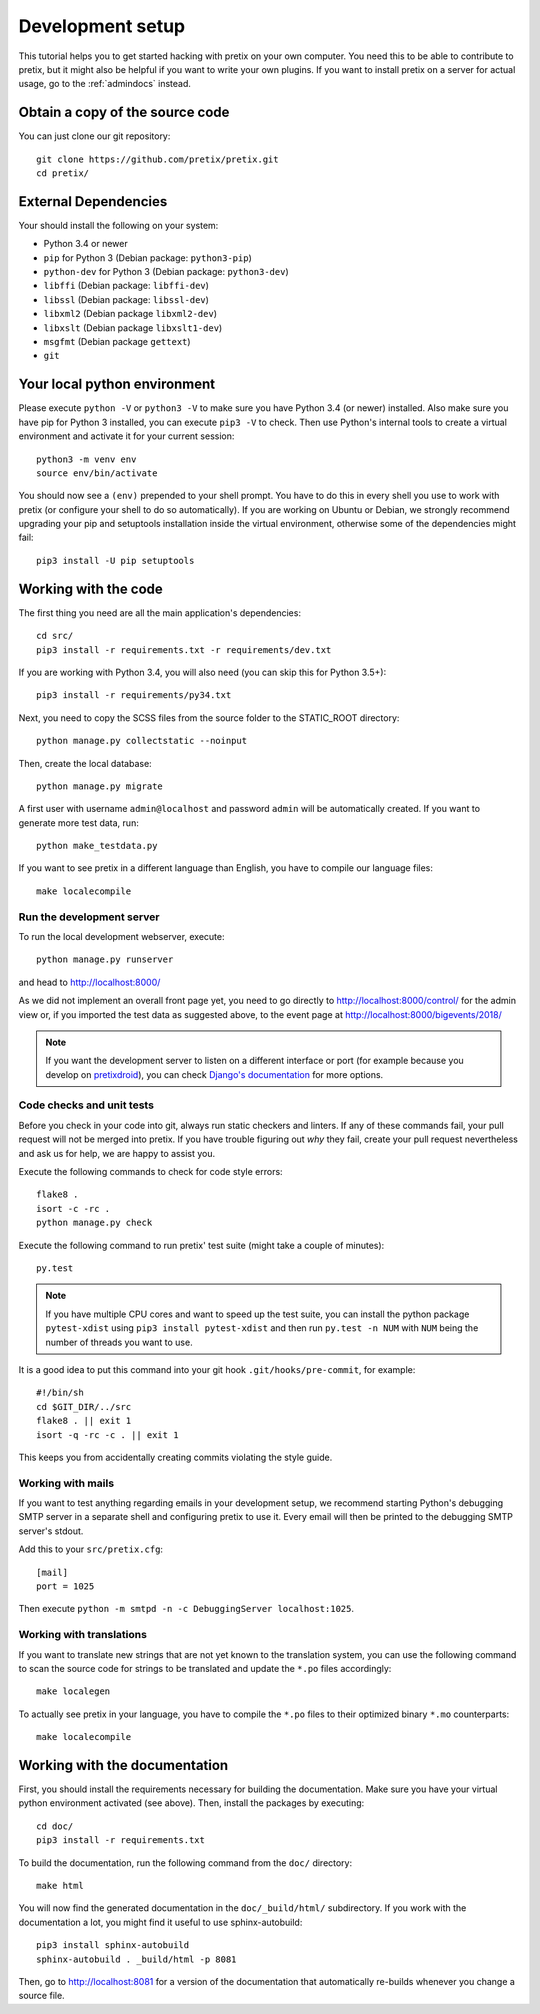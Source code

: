 .. _`devsetup`:

Development setup
=================

This tutorial helps you to get started hacking with pretix on your own computer. You need this to
be able to contribute to pretix, but it might also be helpful if you want to write your own plugins.
If you want to install pretix on a server for actual usage, go to the :ref:`admindocs` instead.

Obtain a copy of the source code
--------------------------------
You can just clone our git repository::

    git clone https://github.com/pretix/pretix.git
    cd pretix/

External Dependencies
---------------------
Your should install the following on your system:

* Python 3.4 or newer
* ``pip`` for Python 3 (Debian package: ``python3-pip``)
* ``python-dev`` for Python 3 (Debian package: ``python3-dev``)
* ``libffi`` (Debian package: ``libffi-dev``)
* ``libssl`` (Debian package: ``libssl-dev``)
* ``libxml2`` (Debian package ``libxml2-dev``)
* ``libxslt`` (Debian package ``libxslt1-dev``)
* ``msgfmt`` (Debian package ``gettext``)
* ``git``

Your local python environment
-----------------------------

Please execute ``python -V`` or ``python3 -V`` to make sure you have Python 3.4
(or newer) installed. Also make sure you have pip for Python 3 installed, you can
execute ``pip3 -V`` to check. Then use Python's internal tools to create a virtual
environment and activate it for your current session::

    python3 -m venv env
    source env/bin/activate

You should now see a ``(env)`` prepended to your shell prompt. You have to do this
in every shell you use to work with pretix (or configure your shell to do so
automatically). If you are working on Ubuntu or Debian, we strongly recommend upgrading
your pip and setuptools installation inside the virtual environment, otherwise some of
the dependencies might fail::

    pip3 install -U pip setuptools

Working with the code
---------------------
The first thing you need are all the main application's dependencies::

    cd src/
    pip3 install -r requirements.txt -r requirements/dev.txt

If you are working with Python 3.4, you will also need (you can skip this for Python 3.5+)::

    pip3 install -r requirements/py34.txt

Next, you need to copy the SCSS files from the source folder to the STATIC_ROOT directory::

    python manage.py collectstatic --noinput

Then, create the local database::

    python manage.py migrate

A first user with username ``admin@localhost`` and password ``admin`` will be automatically
created. If you want to generate more test data, run::

    python make_testdata.py

If you want to see pretix in a different language than English, you have to compile our language
files::

    make localecompile

Run the development server
^^^^^^^^^^^^^^^^^^^^^^^^^^
To run the local development webserver, execute::

    python manage.py runserver

and head to http://localhost:8000/

As we did not implement an overall front page yet, you need to go directly to
http://localhost:8000/control/ for the admin view or, if you imported the test
data as suggested above, to the event page at http://localhost:8000/bigevents/2018/

.. note:: If you want the development server to listen on a different interface or
          port (for example because you develop on `pretixdroid`_), you can check
          `Django's documentation`_ for more options.

.. _`checksandtests`:

Code checks and unit tests
^^^^^^^^^^^^^^^^^^^^^^^^^^
Before you check in your code into git, always run static checkers and linters. If any of these commands fail,
your pull request will not be merged into pretix. If you have trouble figuring out *why* they fail, create your
pull request nevertheless and ask us for help, we are happy to assist you.

Execute the following commands to check for code style errors::

    flake8 .
    isort -c -rc .
    python manage.py check

Execute the following command to run pretix' test suite (might take a couple of minutes)::

    py.test

.. note:: If you have multiple CPU cores and want to speed up the test suite, you can install the python
          package ``pytest-xdist`` using ``pip3 install pytest-xdist`` and then run ``py.test -n NUM`` with
          ``NUM`` being the number of threads you want to use.

It is a good idea to put this command into your git hook ``.git/hooks/pre-commit``,
for example::

    #!/bin/sh
    cd $GIT_DIR/../src
    flake8 . || exit 1
    isort -q -rc -c . || exit 1

This keeps you from accidentally creating commits violating the style guide.

Working with mails
^^^^^^^^^^^^^^^^^^
If you want to test anything regarding emails in your development setup, we recommend
starting Python's debugging SMTP server in a separate shell and configuring pretix to use it.
Every email will then be printed to the debugging SMTP server's stdout.

Add this to your ``src/pretix.cfg``::

    [mail]
    port = 1025

Then execute ``python -m smtpd -n -c DebuggingServer localhost:1025``.

Working with translations
^^^^^^^^^^^^^^^^^^^^^^^^^
If you want to translate new strings that are not yet known to the translation system,
you can use the following command to scan the source code for strings to be translated
and update the ``*.po`` files accordingly::

    make localegen

To actually see pretix in your language, you have to compile the ``*.po`` files to their
optimized binary ``*.mo`` counterparts::

    make localecompile


Working with the documentation
------------------------------
First, you should install the requirements necessary for building the documentation.
Make sure you have your virtual python environment activated (see above). Then, install the
packages by executing::

    cd doc/
    pip3 install -r requirements.txt

To build the documentation, run the following command from the ``doc/`` directory::

    make html

You will now find the generated documentation in the ``doc/_build/html/`` subdirectory. If you work
with the documentation a lot, you might find it useful to use sphinx-autobuild::

    pip3 install sphinx-autobuild
    sphinx-autobuild . _build/html -p 8081

Then, go to http://localhost:8081 for a version of the documentation that automatically re-builds
whenever you change a source file.

.. _Django's documentation: https://docs.djangoproject.com/en/1.11/ref/django-admin/#runserver
.. _pretixdroid: https://github.com/pretix/pretixdroid
